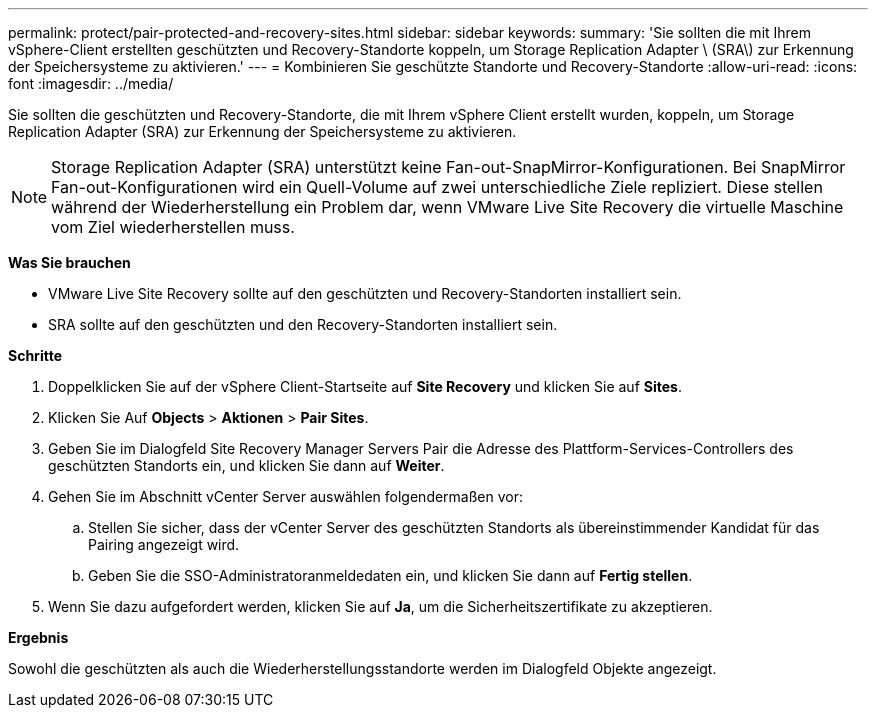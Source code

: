 ---
permalink: protect/pair-protected-and-recovery-sites.html 
sidebar: sidebar 
keywords:  
summary: 'Sie sollten die mit Ihrem vSphere-Client erstellten geschützten und Recovery-Standorte koppeln, um Storage Replication Adapter \ (SRA\) zur Erkennung der Speichersysteme zu aktivieren.' 
---
= Kombinieren Sie geschützte Standorte und Recovery-Standorte
:allow-uri-read: 
:icons: font
:imagesdir: ../media/


[role="lead"]
Sie sollten die geschützten und Recovery-Standorte, die mit Ihrem vSphere Client erstellt wurden, koppeln, um Storage Replication Adapter (SRA) zur Erkennung der Speichersysteme zu aktivieren.


NOTE: Storage Replication Adapter (SRA) unterstützt keine Fan-out-SnapMirror-Konfigurationen. Bei SnapMirror Fan-out-Konfigurationen wird ein Quell-Volume auf zwei unterschiedliche Ziele repliziert. Diese stellen während der Wiederherstellung ein Problem dar, wenn VMware Live Site Recovery die virtuelle Maschine vom Ziel wiederherstellen muss.

*Was Sie brauchen*

* VMware Live Site Recovery sollte auf den geschützten und Recovery-Standorten installiert sein.
* SRA sollte auf den geschützten und den Recovery-Standorten installiert sein.


*Schritte*

. Doppelklicken Sie auf der vSphere Client-Startseite auf *Site Recovery* und klicken Sie auf *Sites*.
. Klicken Sie Auf *Objects* > *Aktionen* > *Pair Sites*.
. Geben Sie im Dialogfeld Site Recovery Manager Servers Pair die Adresse des Plattform-Services-Controllers des geschützten Standorts ein, und klicken Sie dann auf *Weiter*.
. Gehen Sie im Abschnitt vCenter Server auswählen folgendermaßen vor:
+
.. Stellen Sie sicher, dass der vCenter Server des geschützten Standorts als übereinstimmender Kandidat für das Pairing angezeigt wird.
.. Geben Sie die SSO-Administratoranmeldedaten ein, und klicken Sie dann auf *Fertig stellen*.


. Wenn Sie dazu aufgefordert werden, klicken Sie auf *Ja*, um die Sicherheitszertifikate zu akzeptieren.


*Ergebnis*

Sowohl die geschützten als auch die Wiederherstellungsstandorte werden im Dialogfeld Objekte angezeigt.
